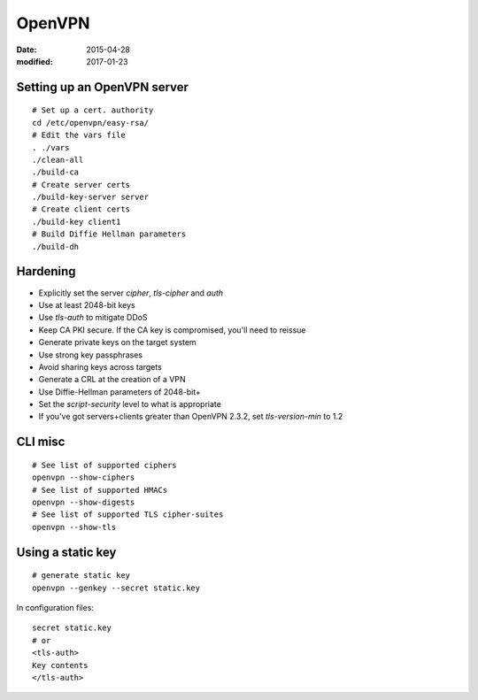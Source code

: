 OpenVPN
=======
:date: 2015-04-28
:modified: 2017-01-23

Setting up an OpenVPN server
----------------------------
::

 # Set up a cert. authority
 cd /etc/openvpn/easy-rsa/
 # Edit the vars file
 . ./vars
 ./clean-all
 ./build-ca
 # Create server certs
 ./build-key-server server
 # Create client certs
 ./build-key client1
 # Build Diffie Hellman parameters
 ./build-dh

Hardening
---------

- Explicitly set the server `cipher`, `tls-cipher` and `auth`
- Use at least 2048-bit keys
- Use `tls-auth` to mitigate DDoS
- Keep CA PKI secure. If the CA key is compromised, you'll need to reissue
- Generate private keys on the target system
- Use strong key passphrases
- Avoid sharing keys across targets
- Generate a CRL at the creation of a VPN
- Use Diffie-Hellman parameters of 2048-bit+
- Set the `script-security` level to what is appropriate
- If you've got servers+clients greater than OpenVPN 2.3.2, set `tls-version-min` to 1.2

CLI misc
--------
::

  # See list of supported ciphers
  openvpn --show-ciphers
  # See list of supported HMACs
  openvpn --show-digests
  # See list of supported TLS cipher-suites
  openvpn --show-tls

Using a static key
------------------
::

 # generate static key
 openvpn --genkey --secret static.key

In configuration files:

::

 secret static.key
 # or
 <tls-auth>
 Key contents
 </tls-auth>
